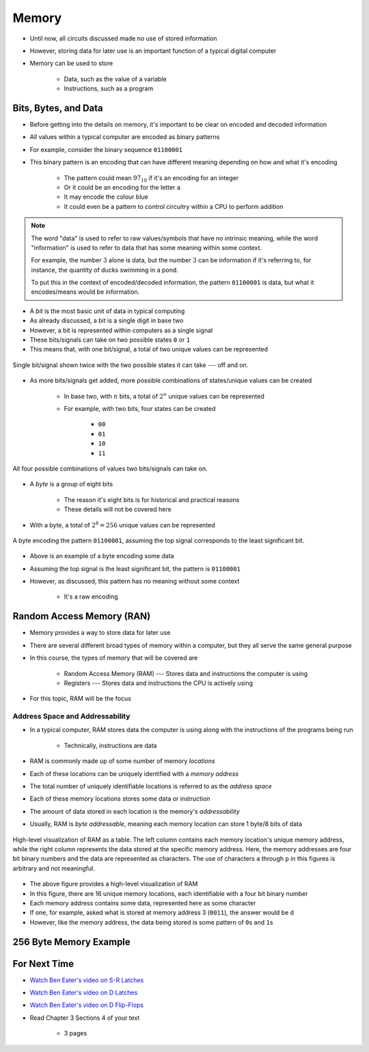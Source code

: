 ******
Memory
******

* Until now, all circuits discussed made no use of stored information
* However, storing data for later use is an important function of a typical digital computer
* Memory can be used to store

    * Data, such as the value of a variable
    * Instructions, such as a program



Bits, Bytes, and Data
=====================

* Before getting into the details on memory, it's important to be clear on encoded and decoded information
* All values within a typical computer are encoded as binary patterns

* For example, consider the binary sequence ``01100001``
* This binary pattern is an encoding that can have different meaning depending on how and what it's encoding

    * The pattern could mean :math:`97_{10}` if it's an encoding for an integer
    * Or it could be an encoding for the letter ``a``
    * It may encode the colour blue
    * It could even be a pattern to control circuitry within a CPU to perform addition


.. note::

    The word "data" is used to refer to raw values/symbols that have no intrinsic meaning, while the word "information"
    is used to refer to data that has some meaning within some context.

    For example, the number :math:`3` alone is data, but the number :math:`3` can be information if it's referring to,
    for instance, the quantity of ducks swimming in a pond.

    To put this in the context of encoded/decoded information, the pattern ``01100001`` is data, but what it
    encodes/means would be information.


* A *bit* is the most basic unit of data in typical computing
* As already discussed, a bit is a single digit in base two
* However, a bit is represented within computers as a single signal
* These bits/signals can take on two possible states ``0`` or ``1``
* This means that, with one bit/signal, a total of two unique values can be represented

.. figure:: one_bit_signals.png
    :width: 333 px
    :align: center

    Single bit/signal shown twice with the two possible states it can take --- off and on.


* As more bits/signals get added, more possible combinations of states/unique values can be created

    * In base two, with :math:`n` bits, a total of :math:`2^{n}` unique values can be represented
    * For example, with two bits, four states can be created

        * ``00``
        * ``01``
        * ``10``
        * ``11``


.. figure:: two_bit_signals.png
    :width: 500 px
    :align: center

    All four possible combinations of values two bits/signals can take on.


* A *byte* is a group of eight bits

    * The reason it's eight bits is for historical and practical reasons
    * These details will not be covered here


* With a byte, a total of :math:`2^{8} = 256` unique values can be represented


.. figure:: eight_bit_signals.png
    :width: 250 px
    :align: center

    A byte encoding the pattern ``01100001``, assuming the top signal corresponds to the least significant bit.


* Above is an example of a byte encoding some data
* Assuming the top signal is the least significant bit, the pattern is ``01100001``
* However, as discussed, this pattern has no meaning without some context

    * It's a raw encoding



Random Access Memory (RAN)
==========================

* Memory provides a way to store data for later use
* There are several different broad types of memory within a computer, but they all serve the same general purpose
* In this course, the types of memory that will be covered are

    * Random Access Memory (RAM) --- Stores data and instructions the computer is using
    * Registers --- Stores data and instructions the CPU is actively using


* For this topic, RAM will be the focus


Address Space and Addressability
--------------------------------

* In a typical computer, RAM stores data the computer is using along with the instructions of the programs being run

    * Technically, instructions are data


* RAM is commonly made up of some number of memory *locations*
* Each of these locations can be uniquely identified with a *memory address*
* The total number of uniquely identifiable locations is referred to as the *address space*

* Each of these memory locations stores some data or instruction
* The amount of data stored in each location is the memory's *addressability*
* Usually, RAM is *byte addressable*, meaning each memory location can store 1 byte/8 bits of data

.. figure:: memory_abstract_idea.png
    :width: 500 px
    :align: center

    High-level visualization of RAM as a table. The left column contains each memory location's unique memory address,
    while the right column represents the data stored at the specific memory address. Here, the memory addresses are
    four bit binary numbers and the data are represented as characters. The use of characters ``a`` through ``p`` in
    this figures is arbitrary and not meaningful.


* The above figure provides a high-level visualization of RAM
* In this figure, there are 16 unique memory locations, each identifiable with a four bit binary number
* Each memory address contains some data, represented here as some character

* If one, for example, asked what is stored at memory address 3 (``0011``), the answer would be ``d``
* However, like the memory address, the data being stored is some pattern of ``0``\s and ``1``\s



256 Byte Memory Example
=======================



For Next Time
=============

* `Watch Ben Eater's video on S-R Latches <https://www.youtube.com/watch?v=KM0DdEaY5sY>`_
* `Watch Ben Eater's video on D Latches <https://www.youtube.com/watch?v=peCh_859q7Q>`_
* `Watch Ben Eater's video on D Flip-Flops <https://www.youtube.com/watch?v=YW-_GkUguMM>`_
* Read Chapter 3 Sections 4 of your text

    * 3 pages